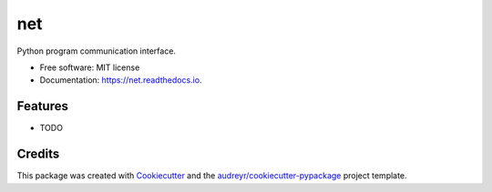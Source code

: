 ===
net
===


.. image:: https://img.shields.io/pypi/v/net.svg
        :target: https://pypi.python.org/pypi/app-net

.. image:: https://img.shields.io/travis/aldmbmtl/net.svg
        :target: https://travis-ci.org/aldmbmtl/net

.. image:: https://readthedocs.org/projects/net/badge/?version=latest
        :target: https://net.readthedocs.io/en/latest/?badge=latest
        :alt: Documentation Status


.. image:: https://pyup.io/repos/github/aldmbmtl/net/shield.svg
     :target: https://pyup.io/repos/github/aldmbmtl/net/
     :alt: Updates


.. image:: https://pyup.io/repos/github/aldmbmtl/net/python-3-shield.svg
     :target: https://pyup.io/repos/github/aldmbmtl/net/
     :alt: Python 3



Python program communication interface.

* Free software: MIT license
* Documentation: https://net.readthedocs.io.


Features
--------

* TODO

Credits
-------

This package was created with Cookiecutter_ and the `audreyr/cookiecutter-pypackage`_ project template.

.. _Cookiecutter: https://github.com/audreyr/cookiecutter
.. _`audreyr/cookiecutter-pypackage`: https://github.com/audreyr/cookiecutter-pypackage
